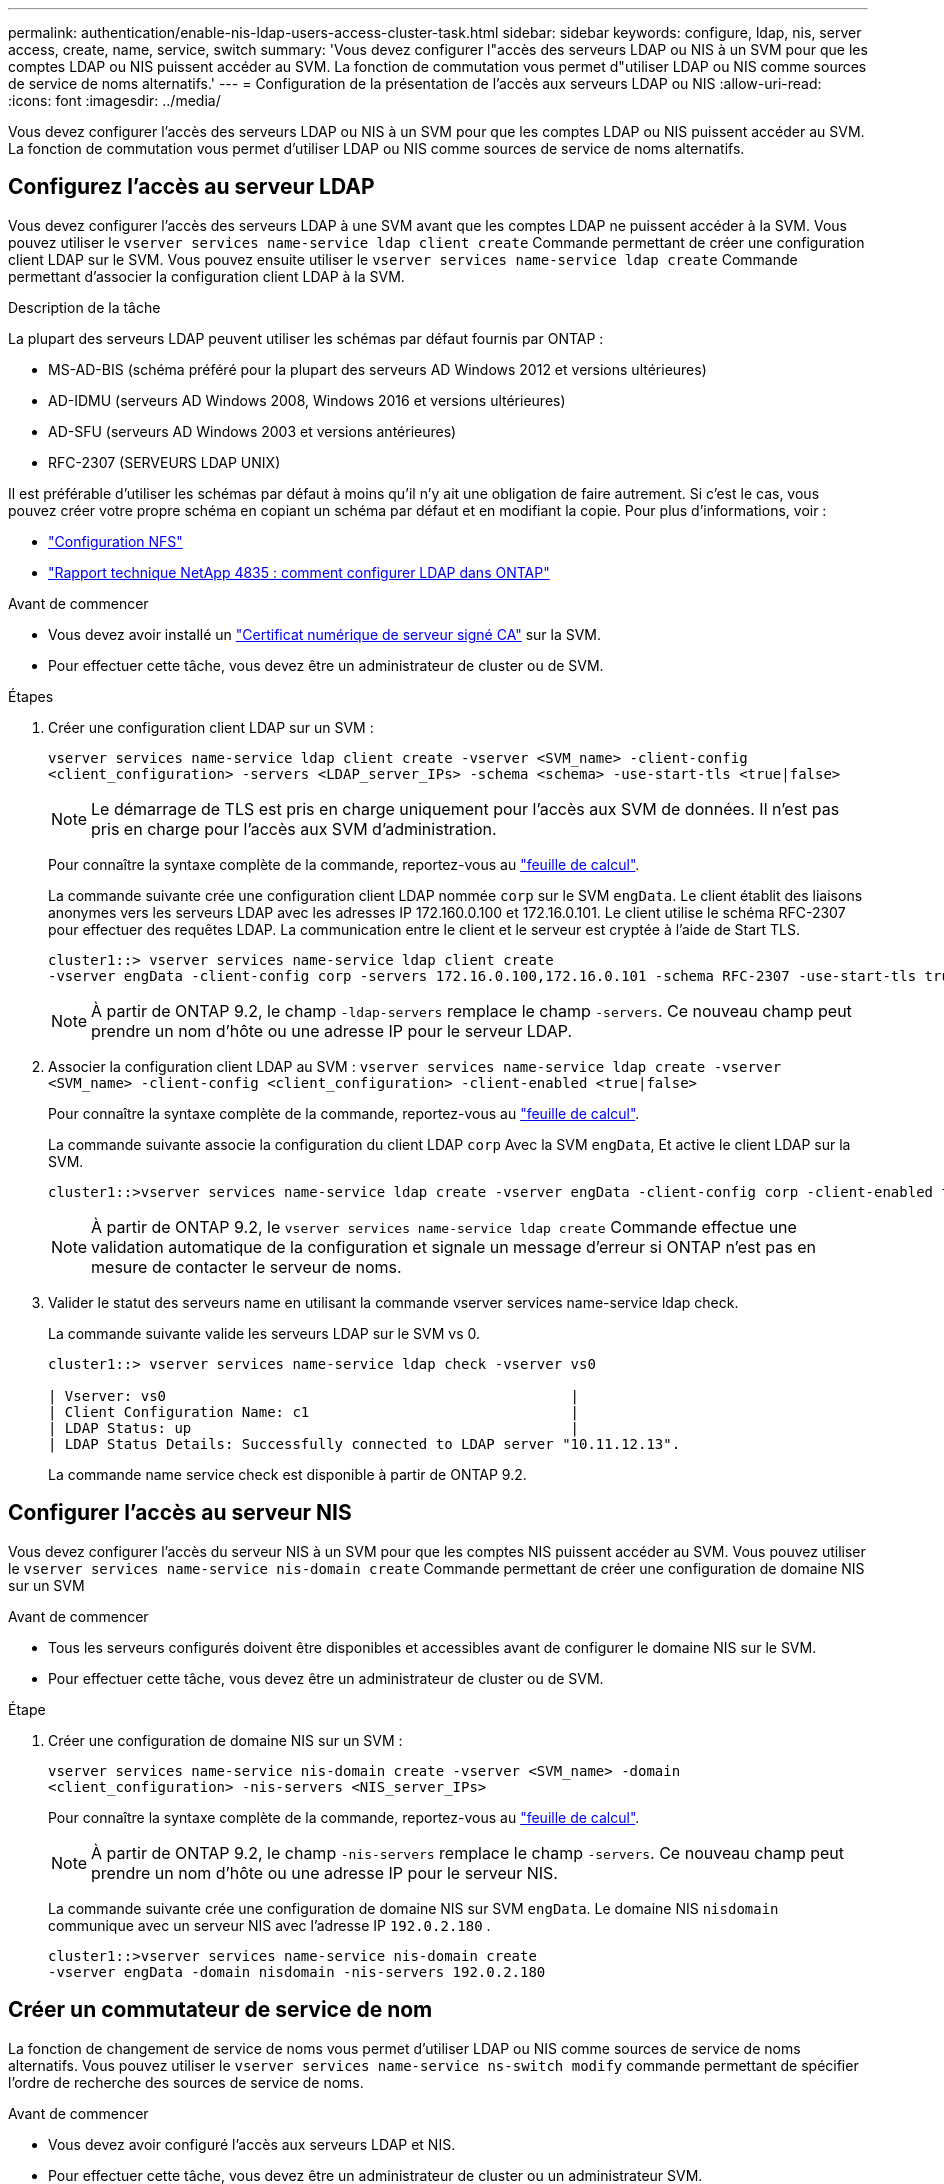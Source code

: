 ---
permalink: authentication/enable-nis-ldap-users-access-cluster-task.html 
sidebar: sidebar 
keywords: configure, ldap, nis, server access, create, name, service, switch 
summary: 'Vous devez configurer l"accès des serveurs LDAP ou NIS à un SVM pour que les comptes LDAP ou NIS puissent accéder au SVM. La fonction de commutation vous permet d"utiliser LDAP ou NIS comme sources de service de noms alternatifs.' 
---
= Configuration de la présentation de l'accès aux serveurs LDAP ou NIS
:allow-uri-read: 
:icons: font
:imagesdir: ../media/


[role="lead"]
Vous devez configurer l'accès des serveurs LDAP ou NIS à un SVM pour que les comptes LDAP ou NIS puissent accéder au SVM. La fonction de commutation vous permet d'utiliser LDAP ou NIS comme sources de service de noms alternatifs.



== Configurez l'accès au serveur LDAP

Vous devez configurer l'accès des serveurs LDAP à une SVM avant que les comptes LDAP ne puissent accéder à la SVM. Vous pouvez utiliser le `vserver services name-service ldap client create` Commande permettant de créer une configuration client LDAP sur le SVM. Vous pouvez ensuite utiliser le `vserver services name-service ldap create` Commande permettant d'associer la configuration client LDAP à la SVM.

.Description de la tâche
La plupart des serveurs LDAP peuvent utiliser les schémas par défaut fournis par ONTAP :

* MS-AD-BIS (schéma préféré pour la plupart des serveurs AD Windows 2012 et versions ultérieures)
* AD-IDMU (serveurs AD Windows 2008, Windows 2016 et versions ultérieures)
* AD-SFU (serveurs AD Windows 2003 et versions antérieures)
* RFC-2307 (SERVEURS LDAP UNIX)


Il est préférable d'utiliser les schémas par défaut à moins qu'il n'y ait une obligation de faire autrement. Si c'est le cas, vous pouvez créer votre propre schéma en copiant un schéma par défaut et en modifiant la copie. Pour plus d'informations, voir :

* link:../nfs-config/index.html["Configuration NFS"]
* https://www.netapp.com/pdf.html?item=/media/19423-tr-4835.pdf["Rapport technique NetApp 4835 : comment configurer LDAP dans ONTAP"^]


.Avant de commencer
* Vous devez avoir installé un link:install-server-certificate-cluster-svm-ssl-server-task.html["Certificat numérique de serveur signé CA"] sur la SVM.
* Pour effectuer cette tâche, vous devez être un administrateur de cluster ou de SVM.


.Étapes
. Créer une configuration client LDAP sur un SVM :
+
`vserver services name-service ldap client create -vserver <SVM_name> -client-config <client_configuration> -servers <LDAP_server_IPs> -schema <schema> -use-start-tls <true|false>`

+

NOTE: Le démarrage de TLS est pris en charge uniquement pour l'accès aux SVM de données. Il n'est pas pris en charge pour l'accès aux SVM d'administration.

+
Pour connaître la syntaxe complète de la commande, reportez-vous au link:config-worksheets-reference.html["feuille de calcul"].

+
La commande suivante crée une configuration client LDAP nommée `corp` sur le SVM `engData`. Le client établit des liaisons anonymes vers les serveurs LDAP avec les adresses IP 172.160.0.100 et 172.16.0.101. Le client utilise le schéma RFC-2307 pour effectuer des requêtes LDAP. La communication entre le client et le serveur est cryptée à l'aide de Start TLS.

+
[listing]
----
cluster1::> vserver services name-service ldap client create
-vserver engData -client-config corp -servers 172.16.0.100,172.16.0.101 -schema RFC-2307 -use-start-tls true
----
+

NOTE: À partir de ONTAP 9.2, le champ `-ldap-servers` remplace le champ `-servers`. Ce nouveau champ peut prendre un nom d'hôte ou une adresse IP pour le serveur LDAP.

. Associer la configuration client LDAP au SVM : `vserver services name-service ldap create -vserver <SVM_name> -client-config <client_configuration> -client-enabled <true|false>`
+
Pour connaître la syntaxe complète de la commande, reportez-vous au link:config-worksheets-reference.html["feuille de calcul"].

+
La commande suivante associe la configuration du client LDAP `corp` Avec la SVM `engData`, Et active le client LDAP sur la SVM.

+
[listing]
----
cluster1::>vserver services name-service ldap create -vserver engData -client-config corp -client-enabled true
----
+

NOTE: À partir de ONTAP 9.2, le `vserver services name-service ldap create` Commande effectue une validation automatique de la configuration et signale un message d'erreur si ONTAP n'est pas en mesure de contacter le serveur de noms.

. Valider le statut des serveurs name en utilisant la commande vserver services name-service ldap check.
+
La commande suivante valide les serveurs LDAP sur le SVM vs 0.

+
[listing]
----
cluster1::> vserver services name-service ldap check -vserver vs0

| Vserver: vs0                                                |
| Client Configuration Name: c1                               |
| LDAP Status: up                                             |
| LDAP Status Details: Successfully connected to LDAP server "10.11.12.13".                                              |
----
+
La commande name service check est disponible à partir de ONTAP 9.2.





== Configurer l'accès au serveur NIS

Vous devez configurer l'accès du serveur NIS à un SVM pour que les comptes NIS puissent accéder au SVM. Vous pouvez utiliser le `vserver services name-service nis-domain create` Commande permettant de créer une configuration de domaine NIS sur un SVM

.Avant de commencer
* Tous les serveurs configurés doivent être disponibles et accessibles avant de configurer le domaine NIS sur le SVM.
* Pour effectuer cette tâche, vous devez être un administrateur de cluster ou de SVM.


.Étape
. Créer une configuration de domaine NIS sur un SVM :
+
`vserver services name-service nis-domain create -vserver <SVM_name> -domain <client_configuration> -nis-servers <NIS_server_IPs>`

+
Pour connaître la syntaxe complète de la commande, reportez-vous au link:config-worksheets-reference.html["feuille de calcul"].

+

NOTE: À partir de ONTAP 9.2, le champ `-nis-servers` remplace le champ `-servers`. Ce nouveau champ peut prendre un nom d'hôte ou une adresse IP pour le serveur NIS.

+
La commande suivante crée une configuration de domaine NIS sur SVM `engData`. Le domaine NIS `nisdomain` communique avec un serveur NIS avec l'adresse IP `192.0.2.180` .

+
[listing]
----
cluster1::>vserver services name-service nis-domain create
-vserver engData -domain nisdomain -nis-servers 192.0.2.180
----




== Créer un commutateur de service de nom

La fonction de changement de service de noms vous permet d'utiliser LDAP ou NIS comme sources de service de noms alternatifs. Vous pouvez utiliser le `vserver services name-service ns-switch modify` commande permettant de spécifier l'ordre de recherche des sources de service de noms.

.Avant de commencer
* Vous devez avoir configuré l'accès aux serveurs LDAP et NIS.
* Pour effectuer cette tâche, vous devez être un administrateur de cluster ou un administrateur SVM.


.Étape
. Spécifiez l'ordre de recherche des sources de service de noms :
+
`vserver services name-service ns-switch modify -vserver <SVM_name> -database <name_service_switch_database> -sources <name_service_source_order>`

+
Pour connaître la syntaxe complète de la commande, reportez-vous au link:config-worksheets-reference.html["feuille de calcul"].

+
La commande suivante spécifie l'ordre de recherche des sources de service de noms LDAP et NIS pour la `passwd` base de données sur SVM `engData`.

+
[listing]
----
cluster1::>vserver services name-service ns-switch
modify -vserver engData -database passwd -source files ldap,nis
----

